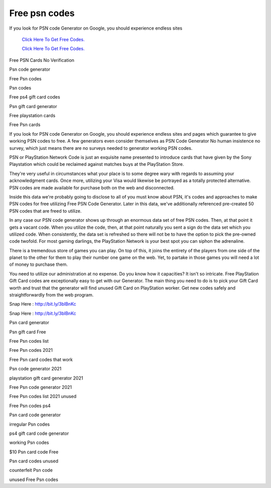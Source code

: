 Free psn codes
~~~~~~~~~~~~


If you look for PSN code Generator on Google, you should experience endless sites 

  `Click Here To Get Free Codes.
  <https://bit.ly/3qFXa5i>`_
  
  `Click Here To Get Free Codes.
  <https://bit.ly/3qFXa5i>`_

Free PSN Cards No Verification 

Psn code generator 

Free Psn codes 

Psn codes 

Free ps4 gift card codes 

Psn gift card generator 

Free playstation cards 

Free Psn cards 

If you look for PSN code Generator on Google, you should experience endless sites and pages which guarantee to give working PSN codes to free. A few generators even consider themselves as PSN Code Generator No human insistence no survey, which just means there are no surveys needed to generator working PSN codes. 

PSN or PlayStation Network Code is just an exquisite name presented to introduce cards that have given by the Sony Playstation which could be reclaimed against matches buys at the PlayStation Store. 

They're very useful in circumstances what your place is to some degree wary with regards to assuming your acknowledgment cards. Once more, utilizing your Visa would likewise be portrayed as a totally protected alternative. PSN codes are made available for purchase both on the web and disconnected. 

Inside this data we're probably going to disclose to all of you must know about PSN, it's codes and approaches to make PSN codes for free utilizing Free PSN Code Generator. Later in this data, we've additionally referenced pre-created 50 PSN codes that are freed to utilize. 

In any case our PSN code generator shows up through an enormous data set of free PSN codes. Then, at that point it gets a vacant code. When you utilize the code, then, at that point naturally you sent a sign do the data set which you utilized code. When consistently, the data set is refreshed so there will not be to have the option to pick the pre-owned code twofold. For most gaming darlings, the PlayStation Network is your best spot you can siphon the adrenaline. 

There is a tremendous store of games you can play. On top of this, it joins the entirety of the players from one side of the planet to the other for them to play their number one game on the web. Yet, to partake in those games you will need a lot of money to purchase them. 

You need to utilize our administration at no expense. Do you know how it capacities? It isn't so intricate. Free PlayStation Gift Card codes are exceptionally easy to get with our Generator. The main thing you need to do is to pick your Gift Card worth and trust that the generator will find unused Gift Card on PlayStation worker. Get new codes safely and straightforwardly from the web program. 

Snap Here : http://bit.ly/3blBnKc 

Snap Here : http://bit.ly/3blBnKc 

Psn card generator 

Psn gift card Free 

Free Psn codes list 

Free Psn codes 2021 

Free Psn card codes that work 

Psn code generator 2021 

playstation gift card generator 2021 

Free Psn code generator 2021 

Free Psn codes list 2021 unused 

Free Psn codes ps4 

Psn card code generator 

irregular Psn codes 

ps4 gift card code generator 

working Psn codes 

$10 Psn card code Free 

Psn card codes unused 

counterfeit Psn code 

unused Free Psn codes